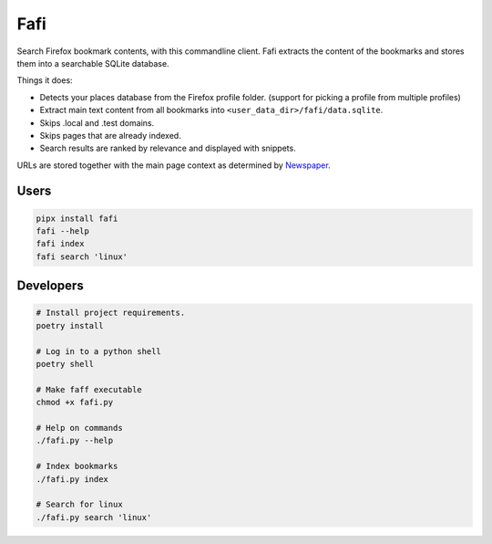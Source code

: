 
Fafi
====

Search Firefox bookmark contents, with this commandline client. Fafi extracts the content of the bookmarks and stores them into a searchable SQLite database.

Things it does:


* Detects your places database from the Firefox profile folder. (support for picking a profile from multiple profiles)
* Extract main text content from all bookmarks into ``<user_data_dir>/fafi/data.sqlite``.
* Skips .local and .test domains.
* Skips pages that are already indexed.
* Search results are ranked by relevance and displayed with snippets.

URLs are stored together with the main page context as determined by `Newspaper <https://github.com/codelucas/newspaper>`_.

Users
-----

.. code-block::

   pipx install fafi
   fafi --help
   fafi index
   fafi search 'linux'

Developers
----------

.. code-block::

   # Install project requirements.
   poetry install

   # Log in to a python shell
   poetry shell

   # Make faff executable
   chmod +x fafi.py

   # Help on commands
   ./fafi.py --help
   
   # Index bookmarks
   ./fafi.py index

   # Search for linux
   ./fafi.py search 'linux'


.. image:: https://user-images.githubusercontent.com/594871/76201330-ffcba880-61ea-11ea-9fdd-cc32a90deecd.png
   :target: https://user-images.githubusercontent.com/594871/76201330-ffcba880-61ea-11ea-9fdd-cc32a90deecd.png
   :alt: search query

